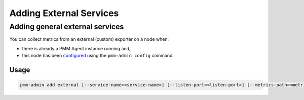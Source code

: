 ########################
Adding External Services
########################

.. _pmm-admin-add-external-services:

********************************
Adding general external services
********************************

You can collect metrics from an external (custom) exporter on a node when:

- there is already a PMM Agent instance running and,

- this node has been `configured <https://www.percona.com/doc/percona-monitoring-and-management/2.x/manage/client-config.html#deploy-pmm-client-server-connecting>`_ using the ``pmm-admin config`` command.

=====
Usage
=====

.. code-block:: bash

   pmm-admin add external [--service-name=<service-name>] [--listen-port=<listen-port>] [--metrics-path=<metrics-path>] [--scheme=<scheme>]
